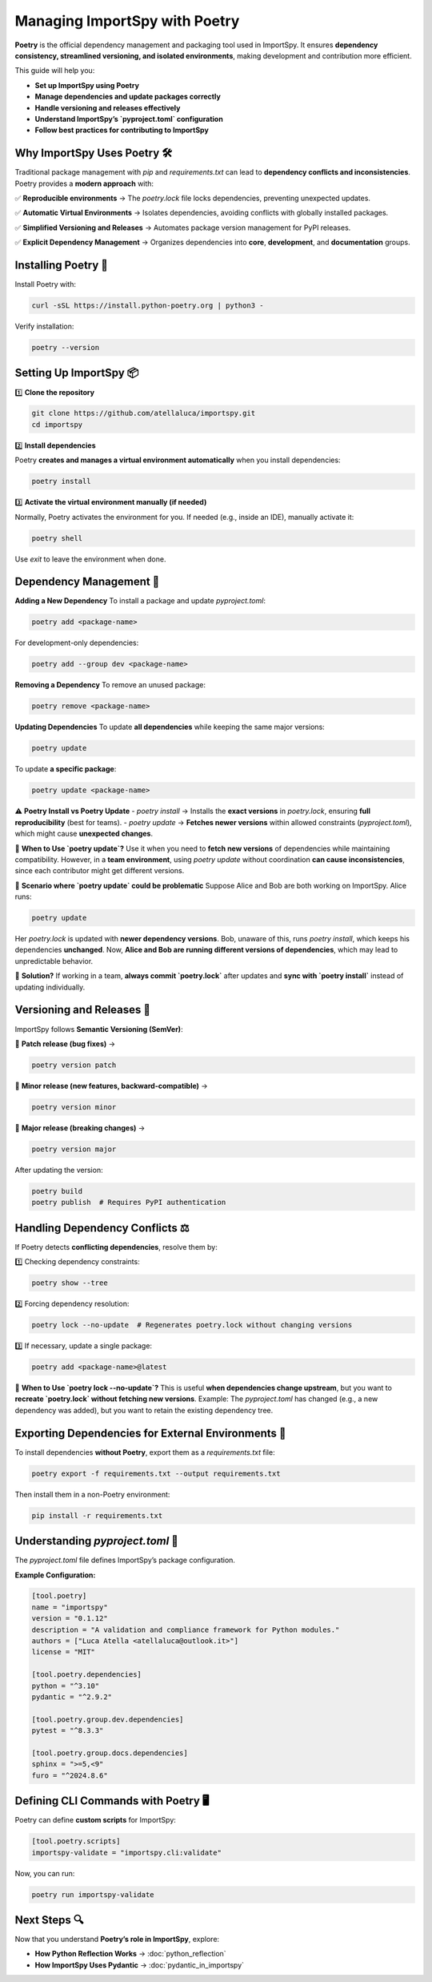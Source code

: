 Managing ImportSpy with Poetry
==============================

**Poetry** is the official dependency management and packaging tool used in ImportSpy.  
It ensures **dependency consistency, streamlined versioning, and isolated environments**, making development and contribution more efficient.  

This guide will help you:  

- **Set up ImportSpy using Poetry**
- **Manage dependencies and update packages correctly**
- **Handle versioning and releases effectively**
- **Understand ImportSpy’s `pyproject.toml` configuration**
- **Follow best practices for contributing to ImportSpy**  

Why ImportSpy Uses Poetry 🛠️
----------------------------

Traditional package management with `pip` and `requirements.txt` can lead to **dependency conflicts and inconsistencies**.  
Poetry provides a **modern approach** with:

✅ **Reproducible environments** → The `poetry.lock` file locks dependencies, preventing unexpected updates.  

✅ **Automatic Virtual Environments** → Isolates dependencies, avoiding conflicts with globally installed packages.  

✅ **Simplified Versioning and Releases** → Automates package version management for PyPI releases.  

✅ **Explicit Dependency Management** → Organizes dependencies into **core**, **development**, and **documentation** groups.  

Installing Poetry 💾
--------------------

Install Poetry with:

.. code-block:: bash

   curl -sSL https://install.python-poetry.org | python3 -

Verify installation:

.. code-block:: bash

   poetry --version

Setting Up ImportSpy 📦
-----------------------

1️⃣ **Clone the repository**  

.. code-block:: bash

   git clone https://github.com/atellaluca/importspy.git
   cd importspy

2️⃣ **Install dependencies**  

Poetry **creates and manages a virtual environment automatically** when you install dependencies:

.. code-block:: bash

   poetry install

3️⃣ **Activate the virtual environment manually (if needed)**  

Normally, Poetry activates the environment for you.  
If needed (e.g., inside an IDE), manually activate it:

.. code-block:: bash

   poetry shell

Use `exit` to leave the environment when done.

Dependency Management 🔄
------------------------

**Adding a New Dependency**  
To install a package and update `pyproject.toml`:

.. code-block:: bash

   poetry add <package-name>

For development-only dependencies:

.. code-block:: bash

   poetry add --group dev <package-name>

**Removing a Dependency**  
To remove an unused package:

.. code-block:: bash

   poetry remove <package-name>

**Updating Dependencies**  
To update **all dependencies** while keeping the same major versions:

.. code-block:: bash

   poetry update

To update **a specific package**:

.. code-block:: bash

   poetry update <package-name>

⚠️ **Poetry Install vs Poetry Update**
- `poetry install` → Installs the **exact versions** in `poetry.lock`, ensuring **full reproducibility** (best for teams).  
- `poetry update` → **Fetches newer versions** within allowed constraints (`pyproject.toml`), which might cause **unexpected changes**.  

🔹 **When to Use `poetry update`?**  
Use it when you need to **fetch new versions** of dependencies while maintaining compatibility.  
However, in a **team environment**, using `poetry update` without coordination **can cause inconsistencies**, since each contributor might get different versions.

🔹 **Scenario where `poetry update` could be problematic**  
Suppose Alice and Bob are both working on ImportSpy. Alice runs:

.. code-block:: bash

   poetry update

Her `poetry.lock` is updated with **newer dependency versions**.  
Bob, unaware of this, runs `poetry install`, which keeps his dependencies **unchanged**.  
Now, **Alice and Bob are running different versions of dependencies**, which may lead to unpredictable behavior.

🔹 **Solution?**  
If working in a team, **always commit `poetry.lock`** after updates and **sync with `poetry install`** instead of updating individually.

Versioning and Releases 🚀
--------------------------

ImportSpy follows **Semantic Versioning (SemVer)**:

🔹 **Patch release (bug fixes)** →  

.. code-block:: bash

   poetry version patch

🔹 **Minor release (new features, backward-compatible)** →  

.. code-block:: bash

   poetry version minor

🔹 **Major release (breaking changes)** →  

.. code-block:: bash

   poetry version major

After updating the version:

.. code-block:: bash

   poetry build
   poetry publish  # Requires PyPI authentication

Handling Dependency Conflicts ⚖️
--------------------------------

If Poetry detects **conflicting dependencies**, resolve them by:

1️⃣ Checking dependency constraints:

.. code-block:: bash

   poetry show --tree

2️⃣ Forcing dependency resolution:

.. code-block:: bash

   poetry lock --no-update  # Regenerates poetry.lock without changing versions

3️⃣ If necessary, update a single package:

.. code-block:: bash

   poetry add <package-name>@latest

🔹 **When to Use `poetry lock --no-update`?**  
This is useful **when dependencies change upstream**, but you want to **recreate `poetry.lock` without fetching new versions**.  
Example: The `pyproject.toml` has changed (e.g., a new dependency was added), but you want to retain the existing dependency tree.

Exporting Dependencies for External Environments 📜
---------------------------------------------------

To install dependencies **without Poetry**, export them as a `requirements.txt` file:

.. code-block:: bash

   poetry export -f requirements.txt --output requirements.txt

Then install them in a non-Poetry environment:

.. code-block:: bash

   pip install -r requirements.txt

Understanding `pyproject.toml` 📝
---------------------------------

The `pyproject.toml` file defines ImportSpy’s package configuration.

**Example Configuration:**

.. code-block:: toml

   [tool.poetry]
   name = "importspy"
   version = "0.1.12"
   description = "A validation and compliance framework for Python modules."
   authors = ["Luca Atella <atellaluca@outlook.it>"]
   license = "MIT"

   [tool.poetry.dependencies]
   python = "^3.10"
   pydantic = "^2.9.2"

   [tool.poetry.group.dev.dependencies]
   pytest = "^8.3.3"

   [tool.poetry.group.docs.dependencies]
   sphinx = ">=5,<9"
   furo = "^2024.8.6"

Defining CLI Commands with Poetry 🖥️
-------------------------------------

Poetry can define **custom scripts** for ImportSpy:

.. code-block:: toml

   [tool.poetry.scripts]
   importspy-validate = "importspy.cli:validate"

Now, you can run:

.. code-block:: bash

   poetry run importspy-validate

Next Steps 🔍
-------------

Now that you understand **Poetry’s role in ImportSpy**, explore:

- **How Python Reflection Works** → :doc:`python_reflection`
- **How ImportSpy Uses Pydantic** → :doc:`pydantic_in_importspy`
